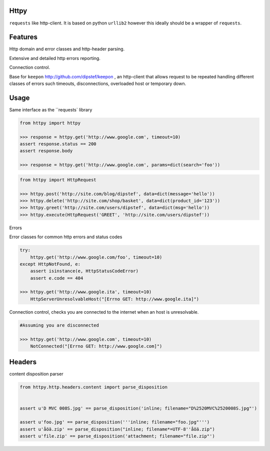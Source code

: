 Httpy
=====

``requests`` like http-client.
It is based on python ``urllib2`` however this ideally should be a wrapper of ``requests``.

Features
========

Http domain and error classes and http-header parsing.

Extensive and detailed http errors reporting.

Connection control.

Base for ``keepon`` http://github.com/dipstef/keepon , an http-client that allows request to be repeated
handling different classes of errors such timeouts, disconnections, overloaded host or temporary down.


Usage
=====
Same interface as the ``requests` library

.. code-block:: python

    from httpy import httpy

    >>> response = httpy.get('http://www.google.com', timeout=10)
    assert response.status == 200
    assert response.body

    >>> response = httpy.get('http://www.google.com', params=dict(search='foo'))


.. code-block:: python

    from httpy import HttpRequest

    >>> httpy.post('http://site.com/blog/dipstef', data=dict(message='hello'))
    >>> httpy.delete('http://site.com/shop/basket', data=dict(product_id='123'))
    >>> httpy.greet('http://site.com/users/dipstef', data=dict(msg='hello'))
    >>> httpy.execute(HttpRequest('GREET', 'http://site.com/users/dipstef'))


Errors

Error classes for common http errors and status codes

.. code-block:: python

    try:
        httpy.get('http://www.google.com/foo', timeout=10)
    except HttpNotFound, e:
        assert isinstance(e, HttpStatusCodeError)
        assert e.code == 404

    >>> httpy.get('http://www.google.ita', timeout=10)
        HttpServerUnresolvableHost("[Errno GET: http://www.google.ita]")


Connection control, checks you are connected to the internet when an host is unresolvable.

.. code-block:: python

    #Assuming you are disconnected

    >>> httpy.get('http://www.google.com', timeout=10)
        NotConnected("[Errno GET: http://www.google.com]")

Headers
=======

content disposition parser

.. code-block:: python

    from httpy.http.headers.content import parse_disposition


    assert u'D MVC 008S.jpg' == parse_disposition('inline; filename="D%2520MVC%2520008S.jpg"')

    assert u'foo.jpg' == parse_disposition('''inline; filename="foo.jpg"''')
    assert u'åöä.zip' == parse_disposition("inline; filename*=UTF-8''åöä.zip")
    assert u'file.zip' == parse_disposition('attachment; filename="file.zip"')
